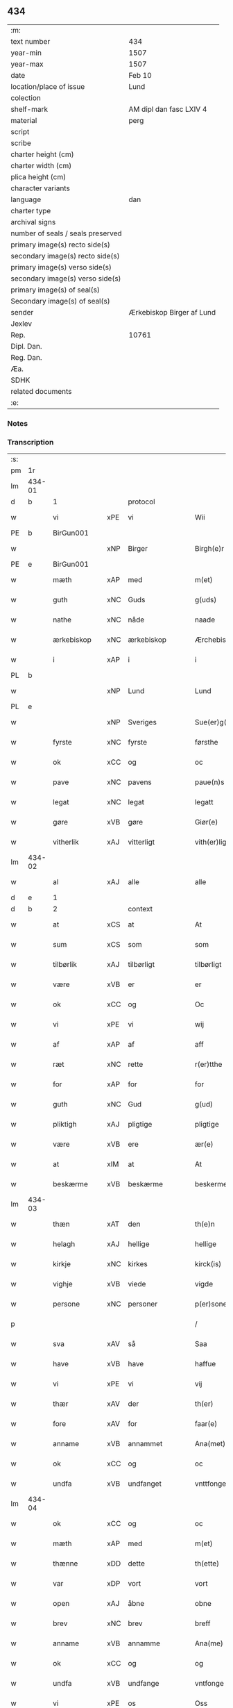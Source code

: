 ** 434

| :m:                               |                           |
| text number                       | 434                       |
| year-min                          | 1507                      |
| year-max                          | 1507                      |
| date                              | Feb 10                    |
| location/place of issue           | Lund                      |
| colection                         |                           |
| shelf-mark                        | AM dipl dan fasc LXIV 4   |
| material                          | perg                      |
| script                            |                           |
| scribe                            |                           |
| charter height (cm)               |                           |
| charter width (cm)                |                           |
| plica height (cm)                 |                           |
| character variants                |                           |
| language                          | dan                       |
| charter type                      |                           |
| archival signs                    |                           |
| number of seals / seals preserved |                           |
| primary image(s) recto side(s)    |                           |
| secondary image(s) recto side(s)  |                           |
| primary image(s) verso side(s)    |                           |
| secondary image(s) verso side(s)  |                           |
| primary image(s) of seal(s)       |                           |
| Secondary image(s) of seal(s)     |                           |
| sender                            | Ærkebiskop Birger af Lund |
| Jexlev                            |                           |
| Rep.                              | 10761                     |
| Dipl. Dan.                        |                           |
| Reg. Dan.                         |                           |
| Æa.                               |                           |
| SDHK                              |                           |
| related documents                 |                           |
| :e:                               |                           |

*** Notes


*** Transcription
| :s: |        |               |     |                |   |                      |                |   |   |   |         |     |   |   |    |               |          |          |  |    |    |    |    |
| pm  |     1r |               |     |                |   |                      |                |   |   |   |         |     |   |   |    |               |          |          |  |    |    |    |    |
| lm  | 434-01 |               |     |                |   |                      |                |   |   |   |         |     |   |   |    |               |          |          |  |    |    |    |    |
| d   | b      | 1             |     | protocol       |   |                      |                |   |   |   |         |     |   |   |    |               |          |          |  |    |    |    |    |
| w   |        | vi            | xPE | vi             |   | Wii                  | Wıı            |   |   |   |         | dan |   |   |    |        434-01 | 1:protocol |          |  |    |    |    |    |
| PE  |      b | BirGun001     |     |                |   |                      |                |   |   |   |         |     |   |   |    |               |          |          |  |    |    |    |    |
| w   |        |               | xNP | Birger         |   | Birgh(e)r            | Bırgh̅r         |   |   |   |         | dan |   |   |    |        434-01 | 1:protocol |          |  |2065|    |    |    |
| PE  |      e | BirGun001     |     |                |   |                      |                |   |   |   |         |     |   |   |    |               |          |          |  |    |    |    |    |
| w   |        | mæth          | xAP | med            |   | m(et)                | mꝫ             |   |   |   |         | dan |   |   |    |        434-01 | 1:protocol |          |  |    |    |    |    |
| w   |        | guth          | xNC | Guds           |   | g(uds)               | g             |   |   |   | de-sup  | dan |   |   |    |        434-01 | 1:protocol |          |  |    |    |    |    |
| w   |        | nathe         | xNC | nåde           |   | naade                | naade          |   |   |   |         | dan |   |   |    |        434-01 | 1:protocol |          |  |    |    |    |    |
| w   |        | ærkebiskop    | xNC | ærkebiskop     |   | Ærchebiscop          | Ærchebıſcop    |   |   |   |         | dan |   |   |    |        434-01 | 1:protocol |          |  |    |    |    |    |
| w   |        | i             | xAP | i              |   | i                    | ı              |   |   |   |         | dan |   |   |    |        434-01 | 1:protocol |          |  |    |    |    |    |
| PL | b |    |   |   |   |                     |                  |   |   |   |                                 |     |   |   |   |               |          |          |  |    |    |    |    |
| w   |        |               | xNP | Lund           |   | Lund                 | Lund           |   |   |   |         | dan |   |   |    |        434-01 | 1:protocol |          |  |    |    |1936|    |
| PL | e |    |   |   |   |                     |                  |   |   |   |                                 |     |   |   |   |               |          |          |  |    |    |    |    |
| w   |        |               | xNP | Sveriges       |   | Sue(er)g(is)         | Sue͛gꝭ          |   |   |   |         | dan |   |   |    |        434-01 | 1:protocol |          |  |    |    |    |    |
| w   |        | fyrste        | xNC | fyrste         |   | førsthe              | føꝛﬅhe         |   |   |   |         | dan |   |   |    |        434-01 | 1:protocol |          |  |    |    |    |    |
| w   |        | ok            | xCC | og             |   | oc                   | oc             |   |   |   |         | dan |   |   |    |        434-01 | 1:protocol |          |  |    |    |    |    |
| w   |        | pave          | xNC | pavens         |   | paue(n)s             | paue̅          |   |   |   |         | dan |   |   |    |        434-01 | 1:protocol |          |  |    |    |    |    |
| w   |        | legat         | xNC | legat          |   | legatt               | legatt         |   |   |   |         | dan |   |   |    |        434-01 | 1:protocol |          |  |    |    |    |    |
| w   |        | gøre          | xVB | gøre           |   | Giør(e)              | Gıør          |   |   |   |         | dan |   |   |    |        434-01 | 1:protocol |          |  |    |    |    |    |
| w   |        | vitherlik     | xAJ | vitterligt     |   | vith(er)ligt         | vıthligt      |   |   |   |         | dan |   |   |    |        434-01 | 1:protocol |          |  |    |    |    |    |
| lm  | 434-02 |               |     |                |   |                      |                |   |   |   |         |     |   |   |    |               |          |          |  |    |    |    |    |
| w   |        | al            | xAJ | alle           |   | alle                 | alle           |   |   |   |         | dan |   |   |    |        434-02 | 1:protocol |          |  |    |    |    |    |
| d   | e      | 1             |     |                |   |                      |                |   |   |   |         |     |   |   |    |               |          |          |  |    |    |    |    |
| d   | b      | 2             |     | context        |   |                      |                |   |   |   |         |     |   |   |    |               |          |          |  |    |    |    |    |
| w   |        | at            | xCS | at             |   | At                   | At             |   |   |   |         | dan |   |   |    |        434-02 | 2:context |          |  |    |    |    |    |
| w   |        | sum           | xCS | som            |   | som                  | ſom            |   |   |   |         | dan |   |   |    |        434-02 | 2:context |          |  |    |    |    |    |
| w   |        | tilbørlik     | xAJ | tilbørligt     |   | tilbørligt           | tılbørlıgt     |   |   |   |         | dan |   |   |    |        434-02 | 2:context |          |  |    |    |    |    |
| w   |        | være          | xVB | er             |   | er                   | er             |   |   |   |         | dan |   |   |    |        434-02 | 2:context |          |  |    |    |    |    |
| w   |        | ok            | xCC | og             |   | Oc                   | Oc             |   |   |   |         | dan |   |   |    |        434-02 | 2:context |          |  |    |    |    |    |
| w   |        | vi            | xPE | vi             |   | wij                  | wij            |   |   |   |         | dan |   |   |    |        434-02 | 2:context |          |  |    |    |    |    |
| w   |        | af            | xAP | af             |   | aff                  | aff            |   |   |   |         | dan |   |   |    |        434-02 | 2:context |          |  |    |    |    |    |
| w   |        | ræt           | xNC | rette          |   | r(er)tthe            | rtthe         |   |   |   |         | dan |   |   |    |        434-02 | 2:context |          |  |    |    |    |    |
| w   |        | for           | xAP | for            |   | for                  | foꝛ            |   |   |   |         | dan |   |   |    |        434-02 | 2:context |          |  |    |    |    |    |
| w   |        | guth          | xNC | Gud            |   | g(ud)                | gͩ              |   |   |   |         | dan |   |   |    |        434-02 | 2:context |          |  |    |    |    |    |
| w   |        | pliktigh      | xAJ | pligtige       |   | pligtige             | plıgtıge       |   |   |   |         | dan |   |   |    |        434-02 | 2:context |          |  |    |    |    |    |
| w   |        | være          | xVB | ere            |   | ær(e)                | ær            |   |   |   |         | dan |   |   |    |        434-02 | 2:context |          |  |    |    |    |    |
| w   |        | at            | xIM | at             |   | At                   | At             |   |   |   |         | dan |   |   |    |        434-02 | 2:context |          |  |    |    |    |    |
| w   |        | beskærme      | xVB | beskærme       |   | beskerme             | beſkeꝛme       |   |   |   |         | dan |   |   |    |        434-02 | 2:context |          |  |    |    |    |    |
| lm  | 434-03 |               |     |                |   |                      |                |   |   |   |         |     |   |   |    |               |          |          |  |    |    |    |    |
| w   |        | thæn          | xAT | den            |   | th(e)n               | th̅n            |   |   |   |         | dan |   |   |    |        434-03 | 2:context |          |  |    |    |    |    |
| w   |        | helagh        | xAJ | hellige        |   | hellige              | hellıge        |   |   |   |         | dan |   |   |    |        434-03 | 2:context |          |  |    |    |    |    |
| w   |        | kirkje        | xNC | kirkes         |   | kirck(is)            | kırckꝭ         |   |   |   |         | dan |   |   |    |        434-03 | 2:context |          |  |    |    |    |    |
| w   |        | vighje        | xVB | viede          |   | vigde                | vıgde          |   |   |   |         | dan |   |   |    |        434-03 | 2:context |          |  |    |    |    |    |
| w   |        | persone       | xNC | personer       |   | p(er)soner           | p̲ſoner         |   |   |   |         | dan |   |   |    |        434-03 | 2:context |          |  |    |    |    |    |
| p   |        |               |     |                |   | /                    | /              |   |   |   |         | dan |   |   |    |        434-03 | 2:context |          |  |    |    |    |    |
| w   |        | sva           | xAV | så             |   | Saa                  | Saa            |   |   |   |         | dan |   |   |    |        434-03 | 2:context |          |  |    |    |    |    |
| w   |        | have          | xVB | have           |   | haffue               | haffue         |   |   |   |         | dan |   |   |    |        434-03 | 2:context |          |  |    |    |    |    |
| w   |        | vi            | xPE | vi             |   | vij                  | vıȷ            |   |   |   |         | dan |   |   |    |        434-03 | 2:context |          |  |    |    |    |    |
| w   |        | thær          | xAV | der            |   | th(er)               | th            |   |   |   |         | dan |   |   |    |        434-03 | 2:context |          |  |    |    |    |    |
| w   |        | fore          | xAV | for            |   | faar(e)              | faar          |   |   |   |         | dan |   |   |    |        434-03 | 2:context |          |  |    |    |    |    |
| w   |        | anname        | xVB | annammet       |   | Ana(met)             | Ana̅ͭ            |   |   |   |         | dan |   |   |    |        434-03 | 2:context |          |  |    |    |    |    |
| w   |        | ok            | xCC | og             |   | oc                   | oc             |   |   |   |         | dan |   |   |    |        434-03 | 2:context |          |  |    |    |    |    |
| w   |        | undfa         | xVB | undfanget      |   | vnttfonget           | vnttfonget     |   |   |   |         | dan |   |   |    |        434-03 | 2:context |          |  |    |    |    |    |
| lm  | 434-04 |               |     |                |   |                      |                |   |   |   |         |     |   |   |    |               |          |          |  |    |    |    |    |
| w   |        | ok            | xCC | og             |   | oc                   | oc             |   |   |   |         | dan |   |   |    |        434-04 | 2:context |          |  |    |    |    |    |
| w   |        | mæth          | xAP | med            |   | m(et)                | mꝫ             |   |   |   |         | dan |   |   | =  |        434-04 | 2:context |          |  |    |    |    |    |
| w   |        | thænne        | xDD | dette          |   | th(ette)             | thꝫͤ            |   |   |   |         | dan |   |   | == |        434-04 | 2:context |          |  |    |    |    |    |
| w   |        | var           | xDP | vort           |   | vort                 | voꝛt           |   |   |   |         | dan |   |   |    |        434-04 | 2:context |          |  |    |    |    |    |
| w   |        | open          | xAJ | åbne           |   | obne                 | obne           |   |   |   |         | dan |   |   |    |        434-04 | 2:context |          |  |    |    |    |    |
| w   |        | brev          | xNC | brev           |   | breff                | bꝛeff          |   |   |   |         | dan |   |   |    |        434-04 | 2:context |          |  |    |    |    |    |
| w   |        | anname        | xVB | annamme        |   | Ana(me)              | Ana̅ͤ            |   |   |   |         | dan |   |   |    |        434-04 | 2:context |          |  |    |    |    |    |
| w   |        | ok            | xCC | og             |   | og                   | og             |   |   |   |         | dan |   |   |    |        434-04 | 2:context |          |  |    |    |    |    |
| w   |        | undfa         | xVB | undfange       |   | vntfonge             | vntfonge       |   |   |   |         | dan |   |   |    |        434-04 | 2:context |          |  |    |    |    |    |
| w   |        | vi            | xPE | os             |   | Oss                  | O             |   |   |   |         | dan |   |   |    |        434-04 | 2:context |          |  |    |    |    |    |
| w   |        | ælske         | xVB | elskede        |   | elsk(ede)            | elꝭͤ           |   |   |   |         | dan |   |   |    |        434-04 | 2:context |          |  |    |    |    |    |
| w   |        | var           | xDP | vor            |   | vor                  | vor            |   |   |   |         | dan |   |   |    |        434-04 | 2:context |          |  |    |    |    |    |
| w   |        | kær           | xAJ | kære           |   | kær(e)               | kær           |   |   |   |         | dan |   |   |    |        434-04 | 2:context |          |  |    |    |    |    |
| w   |        | dotter        | xNC | datter         |   | dottræ               | dottræ         |   |   |   |         | dan |   |   |    |        434-04 | 2:context |          |  |    |    |    |    |
| w   |        | frue          | xNC | fru            |   | frw                  | frw            |   |   |   |         | dan |   |   |    |        434-04 | 2:context |          |  |    |    |    |    |
| PE  |      b | MetPri001     |     |                |   |                      |                |   |   |   |         |     |   |   |    |               |          |          |  |    |    |    |    |
| w   |        |               | xNP | Mette          |   | met⟨-⟩¦the           | met⟨-⟩¦the     |   |   |   |         | dan |   |   |    | 434-04—434-05 | 2:context |          |  |2066|    |    |    |
| PE  |      e | MetPri001     |     |                |   |                      |                |   |   |   |         |     |   |   |    |               |          |          |  |    |    |    |    |
| w   |        | priorisse     | xNC | priorisse      |   | p(ri)orissæ          | poꝛıæ        |   |   |   |         | dan |   |   |    |        434-05 | 2:context |          |  |    |    |    |    |
| w   |        | ok            | xCC | og             |   | oc                   | oc             |   |   |   |         | dan |   |   |    |        434-05 | 2:context |          |  |    |    |    |    |
| w   |        | hun           | xPE | hendes         |   | henness              | henne         |   |   |   |         | dan |   |   |    |        434-05 | 2:context |          |  |    |    |    |    |
| w   |        | kær           | xAJ | kære           |   | kær(er)              | kær           |   |   |   |         | dan |   |   |    |        434-05 | 2:context |          |  |    |    |    |    |
| w   |        | konvent       | xNC | konvents       |   | co(n)uents           | co̅űent        |   |   |   |         | dan |   |   |    |        434-05 | 2:context |          |  |    |    |    |    |
| w   |        | syster        | xNC | søstre         |   | søstre               | ſøﬅre          |   |   |   |         | dan |   |   |    |        434-05 | 2:context |          |  |    |    |    |    |
| w   |        | mæth          | xAP | med            |   | m(et)                | mꝫ             |   |   |   |         | dan |   |   |    |        434-05 | 2:context |          |  |    |    |    |    |
| w   |        | thæn          | xPE | deres          |   | th(e)r(is)           | th̅rꝭ           |   |   |   |         | dan |   |   |    |        434-05 | 2:context |          |  |    |    |    |    |
| w   |        | thjaneste     | xNC | tjeneste       |   | tieneste             | tıeneﬅe        |   |   |   |         | dan |   |   |    |        434-05 | 2:context |          |  |    |    |    |    |
| w   |        | hjon          | xNC | hjon           |   | hion                 | hıo           |   |   |   |         | dan |   |   |    |        434-05 | 2:context |          |  |    |    |    |    |
| w   |        | i             | xAP | i              |   | i                    | ı              |   |   |   |         | dan |   |   |    |        434-05 | 2:context |          |  |    |    |    |    |
| w   |        | sankte        | xAJ | sankt          |   | sanctj               | ſanctȷ         |   |   |   |         | lat |   |   |    |        434-05 | 2:context |          |  |    |    |    |    |
| w   |        |               | xNP | Peders         |   | pæd(er)s             | pæds          |   |   |   | vowels? | dan |   |   |    |        434-05 | 2:context |          |  |    |    |    |    |
| lm  | 434-06 |               |     |                |   |                      |                |   |   |   |         |     |   |   |    |               |          |          |  |    |    |    |    |
| w   |        | jungfrue      | xNC | jomfru         |   | iomf(rv)             | ıomfͮ           |   |   |   |         | dan |   |   |    |        434-06 | 2:context |          |  |    |    |    |    |
| w   |        | kloster       | xNC | klosters       |   | closth(er)s          | cloﬅh        |   |   |   |         | dan |   |   |    |        434-06 | 2:context |          |  |    |    |    |    |
| w   |        | hær           | xAV | her            |   | h(er)                | h             |   |   |   |         | dan |   |   |    |        434-06 | 2:context |          |  |    |    |    |    |
| w   |        | i             | xAP | i              |   | i                    | ı              |   |   |   |         | dan |   |   |    |        434-06 | 2:context |          |  |    |    |    |    |
| w   |        |               | xNP | Lund           |   | Lund                 | Lund           |   |   |   |         | dan |   |   |    |        434-06 | 2:context |          |  |    |    |    |    |
| w   |        | mæth          | xAP | med            |   | m(et)                | mꝫ             |   |   |   |         | dan |   |   |    |        434-06 | 2:context |          |  |    |    |    |    |
| w   |        | al            | xAJ | al             |   | all                  | all            |   |   |   |         | dan |   |   |    |        434-06 | 2:context |          |  |    |    |    |    |
| w   |        | sin           | xDP | sine           |   | si(ne)               | ſı̅ͤ             |   |   |   |         | dan |   |   |    |        434-06 | 2:context |          |  |    |    |    |    |
| w   |        | kloster       | xNC | klosters       |   | closters             | cloﬅeꝛs        |   |   |   |         | dan |   |   |    |        434-06 | 2:context |          |  |    |    |    |    |
| w   |        | eghedel       | xNC | ejendele       |   | eyedele              | eÿedele        |   |   |   |         | dan |   |   |    |        434-06 | 2:context |          |  |    |    |    |    |
| w   |        | goths         | xNC | gods           |   | gots                 | got           |   |   |   |         | dan |   |   |    |        434-06 | 2:context |          |  |    |    |    |    |
| w   |        | landbo        | xNC | Landbo         |   | Landbo               | Landbo         |   |   |   |         | dan |   |   |    |        434-06 | 2:context |          |  |    |    |    |    |
| w   |        | ok            | xCC | og             |   | oc                   | oc             |   |   |   |         | dan |   |   |    |        434-06 | 2:context |          |  |    |    |    |    |
| w   |        | varthneth     | xNC | vornede        |   | vordnedhe            | vordnedhe      |   |   |   |         | dan |   |   |    |        434-06 | 2:context |          |  |    |    |    |    |
| lm  | 434-07 |               |     |                |   |                      |                |   |   |   |         |     |   |   |    |               |          |          |  |    |    |    |    |
| w   |        | uti           | xAP | udi            |   | vdi                  | vdi            |   |   |   |         | dan |   |   |    |        434-07 | 2:context |          |  |    |    |    |    |
| w   |        | var           | xDP | vor            |   | vor                  | vor            |   |   |   |         | dan |   |   |    |        434-07 | 2:context |          |  |    |    |    |    |
| w   |        | ok            | xCC | og             |   | oc                   | oc             |   |   |   |         | dan |   |   |    |        434-07 | 2:context |          |  |    |    |    |    |
| w   |        | thæn          | xAT | den            |   | th(e)n               | th̅n            |   |   |   |         | dan |   |   |    |        434-07 | 2:context |          |  |    |    |    |    |
| w   |        | helagh        | xAJ | hellige        |   | hellige              | hellıge        |   |   |   |         | dan |   |   |    |        434-07 | 2:context |          |  |    |    |    |    |
| w   |        | kirkje        | xNC | kirkes         |   | kirck(is)            | kırckꝭ         |   |   |   |         | dan |   |   |    |        434-07 | 2:context |          |  |    |    |    |    |
| w   |        | hæghn         | xNC | hegn           |   | hæ(n)gn              | hæ̅g           |   |   |   |         | dan |   |   |    |        434-07 | 2:context |          |  |    |    |    |    |
| w   |        | værn          | xNC | værn           |   | vern                 | ver           |   |   |   |         | dan |   |   |    |        434-07 | 2:context |          |  |    |    |    |    |
| w   |        | ok            | xCC | og             |   | oc                   | oc             |   |   |   |         | dan |   |   |    |        434-07 | 2:context |          |  |    |    |    |    |
| w   |        | beskærmelse   | xNC | beskærmelse    |   | beskermelse          | beſkeꝛmelſe    |   |   |   |         | dan |   |   |    |        434-07 | 2:context |          |  |    |    |    |    |
| w   |        | særdeles      | xAV | særdeles       |   | serdelis             | erdelı       |   |   |   |         | dan |   |   |    |        434-07 | 2:context |          |  |    |    |    |    |
| w   |        | at            | xIM | at             |   | at                   | at             |   |   |   |         | dan |   |   | =  |        434-07 | 2:context |          |  |    |    |    |    |
| w   |        | forsvare      | xVB | forsvare       |   | forswar(e)           | forſwaꝛ       |   |   |   |         | dan |   |   | == |        434-07 | 2:context |          |  |    |    |    |    |
| w   |        | ok            | xCC | og             |   | oc                   | oc             |   |   |   |         | dan |   |   |    |        434-07 | 2:context |          |  |    |    |    |    |
| lm  | 434-08 |               |     |                |   |                      |                |   |   |   |         |     |   |   |    |               |          |          |  |    |    |    |    |
| w   |        | fordaghthinge | xVB | fordagtinge    |   | fordeydi(n)ge        | fordeydı̅ge     |   |   |   |         | dan |   |   |    |        434-08 | 2:context |          |  |    |    |    |    |
| w   |        | til           | xAP | til            |   | till                 | till           |   |   |   |         | dan |   |   |    |        434-08 | 2:context |          |  |    |    |    |    |
| w   |        | ræt           | xNC | rette          |   | r(e)tthe             | rtthe         |   |   |   |         | dan |   |   |    |        434-08 | 2:context |          |  |    |    |    |    |
| p   |        |               |     |                |   | /                    | /              |   |   |   |         | dan |   |   |    |        434-08 | 2:context |          |  |    |    |    |    |
| w   |        | bithje        | xVB | bede           |   | Bedhe                | Bedhe          |   |   |   |         | dan |   |   |    |        434-08 | 2:context |          |  |    |    |    |    |
| w   |        | vi            | xPE | vi             |   | vij                  | vij            |   |   |   |         | dan |   |   |    |        434-08 | 2:context |          |  |    |    |    |    |
| w   |        | for+thi       | xAV | fordi          |   | forthii              | forthii        |   |   |   |         | dan |   |   |    |        434-08 | 2:context |          |  |    |    |    |    |
| w   |        | al            | xAJ | alle           |   | alle                 | alle           |   |   |   |         | dan |   |   |    |        434-08 | 2:context |          |  |    |    |    |    |
| w   |        | andelik       | xAJ | åndelige       |   | ondelige             | ondelıge       |   |   |   |         | dan |   |   |    |        434-08 | 2:context |          |  |    |    |    |    |
| w   |        | ok            | xCC | og             |   | oc                   | oc             |   |   |   |         | dan |   |   |    |        434-08 | 2:context |          |  |    |    |    |    |
| w   |        | væreldslik    | xAJ | verdslige      |   | verdslige            | veꝛdslige      |   |   |   |         | dan |   |   |    |        434-08 | 2:context |          |  |    |    |    |    |
| w   |        | ehva          | xPI |i hvad          |   | eehuad               | eehuad         |   |   |   |         | dan |   |   |    |        434-08 | 2:context |          |  |    |    |    |    |
| w   |        |               | XX  |                |   | studt{t}             | ﬅudt{t}        |   |   |   |         | dan |   |   |    |        434-08 | 2:context |          |  |    |    |    |    |
| lm  | 434-09 |               |     |                |   |                      |                |   |   |   |         |     |   |   |    |               |          |          |  |    |    |    |    |
| w   |        | thæn          | xPE | de             |   | the                  | the            |   |   |   |         | dan |   |   |    |        434-09 | 2:context |          |  |    |    |    |    |
| w   |        | hældst        | xAV | helst          |   | helst                | helﬅ           |   |   |   |         | dan |   |   |    |        434-09 | 2:context |          |  |    |    |    |    |
| w   |        | utaf          | xAV | udaf           |   | vdaff                | vdaff          |   |   |   |         | dan |   |   |    |        434-09 | 2:context |          |  |    |    |    |    |
| w   |        | være          | xVB | ere            |   | ær(e)                | ær            |   |   |   |         | dan |   |   |    |        434-09 | 2:context |          |  |    |    |    |    |
| w   |        | særdeles      | xAV | særdeles       |   | Serdelis             | Serdelıs       |   |   |   |         | dan |   |   |    |        434-09 | 2:context |          |  |    |    |    |    |
| w   |        | var           | xDP | vore           |   | vor(e)               | vor           |   |   |   |         | dan |   |   |    |        434-09 | 2:context |          |  |    |    |    |    |
| w   |        | eghen         | xAJ | egne           |   | egne                 | egne           |   |   |   |         | dan |   |   |    |        434-09 | 2:context |          |  |    |    |    |    |
| w   |        | foghet        | xNC | fogeder        |   | fogeth(er)           | fogeth        |   |   |   |         | dan |   |   |    |        434-09 | 2:context |          |  |    |    |    |    |
| w   |        | ok            | xCC | og             |   | oc                   | oc             |   |   |   |         | dan |   |   |    |        434-09 | 2:context |          |  |    |    |    |    |
| w   |        | æmbætesman    | xNC | embedsmænd     |   | æmbetzma(m)d         | æmbetzma̅d      |   |   |   |         | dan |   |   |    |        434-09 | 2:context |          |  |    |    |    |    |
| w   |        | ok            | xCC | og             |   | Oc                   | Oc             |   |   |   |         | dan |   |   |    |        434-09 | 2:context |          |  |    |    |    |    |
| w   |        | strængelik    | xAJ | strengelige    |   | strenggelige         | strenggelige   |   |   |   |         | dan |   |   |    |        434-09 | 2:context |          |  |    |    |    |    |
| w   |        | bjuthe        | xVB | byde           |   | biw⟨-⟩¦dhe           | bıw⟨-⟩¦dhe     |   |   |   |         | dan |   |   |    | 434-09—434-10 | 2:context |          |  |    |    |    |    |
| w   |        | at            | xCS | at             |   | At                   | At             |   |   |   |         | dan |   |   | =  |        434-10 | 2:context |          |  |    |    |    |    |
| w   |        | i             | xPE | I              |   | i                    | i              |   |   |   |         | dan |   |   | == |        434-10 | 2:context |          |  |    |    |    |    |
| w   |        | hærutyver     | xAV | herudover      |   | her vdaaw(er)        | her vdaaw     |   |   |   |         | dan |   |   |    |        434-10 | 2:context |          |  |    |    |    |    |
| w   |        | ænge          | xDD | ingen          |   | inggen               | ınggen         |   |   |   |         | dan |   |   |    |        434-10 | 2:context |          |  |    |    |    |    |
| w   |        | hinder        | xNC | hinder         |   | hi(n)d(er)           | hı̅d           |   |   |   |         | dan |   |   |    |        434-10 | 2:context |          |  |    |    |    |    |
| w   |        | plats         | xNC | plads          |   | plats                | plats          |   |   |   |         | dan |   |   |    |        434-10 | 2:context |          |  |    |    |    |    |
| w   |        | æller         | xCC | eller          |   | ell(e)r              | ellr          |   |   |   |         | dan |   |   |    |        434-10 | 2:context |          |  |    |    |    |    |
| w   |        | forfang       | xNC | forfang        |   | forfong              | forfong        |   |   |   |         | dan |   |   |    |        434-10 | 2:context |          |  |    |    |    |    |
| w   |        | gøre          | xVB | gør            |   | giø(er)              | gıø           |   |   |   |         | dan |   |   |    |        434-10 | 2:context |          |  |    |    |    |    |
| w   |        | fornævnd      | xAJ | fornævnte      |   | for(nefnde)          | foꝛᷠͤ            |   |   |   |         | dan |   |   |    |        434-10 | 2:context |          |  |    |    |    |    |
| w   |        | vi            | xPE | os             |   | oss                  | o             |   |   |   |         | dan |   |   |    |        434-10 | 2:context |          |  |    |    |    |    |
| w   |        | ælske         | xVB | elskede        |   | elsk(ede)            | elſkꝭͤ          |   |   |   |         | dan |   |   |    |        434-10 | 2:context |          |  |    |    |    |    |
| w   |        | frue          | xNC | fru            |   | f(rv)                | fͮ              |   |   |   |         | dan |   |   |    |        434-10 | 2:context |          |  |    |    |    |    |
| w   |        | priorisse     | xNC | priorisse      |   | p(ri)oris⟨-⟩¦se      | poꝛiſ⟨-⟩¦ſe   |   |   |   |         | dan |   |   |    | 434-10—434-11 | 2:context |          |  |    |    |    |    |
| w   |        | hun           | xPE | hendes         |   | he(nnes)             | he̅ᷤ             |   |   |   |         | dan |   |   |    |        434-11 | 2:context |          |  |    |    |    |    |
| w   |        | ælske         | xVB | elskede        |   | elsk(ede)            | elſkꝭͤ          |   |   |   |         | dan |   |   |    |        434-11 | 2:context |          |  |    |    |    |    |
| w   |        | konvent       | xNC | konvents       |   | co(n)uents           | co̅uent        |   |   |   |         | dan |   |   |    |        434-11 | 2:context |          |  |    |    |    |    |
| w   |        | syster        | xNC | søstre         |   | søstre               | ſøﬅre          |   |   |   |         | dan |   |   |    |        434-11 | 2:context |          |  |    |    |    |    |
| w   |        | thæn          | xPE | deres          |   | th(e)r(is)           | th̅rꝭ           |   |   |   |         | dan |   |   |    |        434-11 | 2:context |          |  |    |    |    |    |
| w   |        | hjon          | xNC | hjon           |   | hion                 | hıo           |   |   |   |         | dan |   |   |    |        434-11 | 2:context |          |  |    |    |    |    |
| w   |        | bonde         | xNC | bønder         |   | bøndh(er)            | bøndh         |   |   |   |         | dan |   |   |    |        434-11 | 2:context |          |  |    |    |    |    |
| w   |        | ok            | xCC | og             |   | oc                   | oc             |   |   |   |         | dan |   |   |    |        434-11 | 2:context |          |  |    |    |    |    |
| w   |        | varthneth     | xNC | vornede        |   | vordnede             | voꝛdnede       |   |   |   |         | dan |   |   |    |        434-11 | 2:context |          |  |    |    |    |    |
| w   |        | upa           | xAP | på             |   | paa                  | paa            |   |   |   |         | dan |   |   |    |        434-11 | 2:context |          |  |    |    |    |    |
| w   |        | persone       | xNC | personer       |   | p(er)soner           | p̲ſoner         |   |   |   |         | dan |   |   |    |        434-11 | 2:context |          |  |    |    |    |    |
| w   |        | thæn          | xPE | deres          |   | th(e)r(is)           | th̅rꝭ           |   |   |   |         | dan |   |   |    |        434-11 | 2:context |          |  |    |    |    |    |
| w   |        | goths         | xNC | gods           |   | gots                 | gots           |   |   |   |         | dan |   |   |    |        434-11 | 2:context |          |  |    |    |    |    |
| lm  | 434-12 |               |     |                |   |                      |                |   |   |   |         |     |   |   |    |               |          |          |  |    |    |    |    |
| w   |        | thæn          | xPE | dem            |   | thom                 | thom           |   |   |   |         | dan |   |   |    |        434-12 | 2:context |          |  |    |    |    |    |
| w   |        | tilhøre       | xVB | tilhør         |   | tilhør               | tılhør         |   |   |   |         | dan |   |   |    |        434-12 | 2:context |          |  |    |    |    |    |
| w   |        | røre          | xVB | rørende        |   | rør(e)nde            | ꝛørnde        |   |   |   |         | dan |   |   |    |        434-12 | 2:context |          |  |    |    |    |    |
| w   |        | ok            | xCC | og             |   | oc                   | oc             |   |   |   |         | dan |   |   |    |        434-12 | 2:context |          |  |    |    |    |    |
| w   |        | urørende      | xAJ | urørende       |   | vrørende             | røꝛende       |   |   |   |         | dan |   |   |    |        434-12 | 2:context |          |  |    |    |    |    |
| w   |        | hva           | xPI | hvad           |   | huad                 | huad           |   |   |   |         | dan |   |   |    |        434-12 | 2:context |          |  |    |    |    |    |
| w   |        | thæn          | xPE | det            |   | th(et)               | thꝫ            |   |   |   |         | dan |   |   |    |        434-12 | 2:context |          |  |    |    |    |    |
| w   |        | hældst        | xAV | helst          |   | helst                | helﬅ           |   |   |   |         | dan |   |   |    |        434-12 | 2:context |          |  |    |    |    |    |
| w   |        | være          | xVB | er             |   | er                   | er             |   |   |   |         | dan |   |   |    |        434-12 | 2:context |          |  |    |    |    |    |
| w   |        | under         | xAP | under          |   | vnder                | vnder          |   |   |   |         | dan |   |   |    |        434-12 | 2:context |          |  |    |    |    |    |
| w   |        | guth          | xNC | Guds           |   | g(udz)               | gͩᷦ              |   |   |   |         | dan |   |   |    |        434-12 | 2:context |          |  |    |    |    |    |
| w   |        | ok            | xCC | og             |   | oc                   | oc             |   |   |   |         | dan |   |   |    |        434-12 | 2:context |          |  |    |    |    |    |
| w   |        | thæn          | xAT | den            |   | th(e)n               | th̅n            |   |   |   |         | dan |   |   |    |        434-12 | 2:context |          |  |    |    |    |    |
| w   |        | helagh        | xAJ | hellige        |   | hellige              | hellıge        |   |   |   |         | dan |   |   |    |        434-12 | 2:context |          |  |    |    |    |    |
| lm  | 434-13 |               |     |                |   |                      |                |   |   |   |         |     |   |   |    |               |          |          |  |    |    |    |    |
| w   |        | kirkje        | xNC | kirkes         |   | kirk(is)             | kırkꝭ          |   |   |   |         | dan |   |   |    |        434-13 | 2:context |          |  |    |    |    |    |
| w   |        | hævnd         | xNC | hævn           |   | hæffn                | hæffn          |   |   |   |         | dan |   |   |    |        434-13 | 2:context |          |  |    |    |    |    |
| w   |        | vrethe        | xNC | vrede          |   | vrede                | vrede          |   |   |   |         | dan |   |   |    |        434-13 | 2:context |          |  |    |    |    |    |
| w   |        | ok            | xCC | og             |   | oc                   | oc             |   |   |   |         | dan |   |   |    |        434-13 | 2:context |          |  |    |    |    |    |
| w   |        | ban           | xNC | band           |   | band                 | band           |   |   |   |         | dan |   |   |    |        434-13 | 2:context |          |  |    |    |    |    |
| w   |        | ok            | xCC | og             |   | Oc                   | Oc             |   |   |   |         | dan |   |   |    |        434-13 | 2:context |          |  |    |    |    |    |
| w   |        | hær           | xAV | her            |   | her                  | her            |   |   |   |         | dan |   |   |    |        434-13 | 2:context |          |  |    |    |    |    |
| w   |        | mæth          | xAV | med            |   | m(et)                | mꝫ             |   |   |   |         | dan |   |   |    |        434-13 | 2:context |          |  |    |    |    |    |
| w   |        | bjuthe        | xVB | byde           |   | biwde                | bıwde          |   |   |   |         | dan |   |   |    |        434-13 | 2:context |          |  |    |    |    |    |
| w   |        | vi            | xPE | vi             |   | vii                  | vii            |   |   |   |         | dan |   |   |    |        434-13 | 2:context |          |  |    |    |    |    |
| w   |        | ok            | xAV | og             |   | oc                   | oc             |   |   |   |         | dan |   |   |    |        434-13 | 2:context |          |  |    |    |    |    |
| w   |        | i             | xPE | Eder           |   | æth(er)              | æth           |   |   |   |         | dan |   |   |    |        434-13 | 2:context |          |  |    |    |    |    |
| w   |        | fornævnd      | xAJ | fornævnte      |   | for(nefnde)          | forᷠͤ            |   |   |   |         | dan |   |   |    |        434-13 | 2:context |          |  |    |    |    |    |
| w   |        | frue          | xNC | fru            |   | f(rv)                | fͮ              |   |   |   |         | dan |   |   |    |        434-13 | 2:context |          |  |    |    |    |    |
| w   |        |               |     |                |   |                      |                |   |   |   |         | dan |   |   |    |        434-13 |          |          |  |    |    |    |    |
| w   |        | priorisse     | xNC | priorisse      |   | p(ri)orissæ          | poꝛıſſæ       |   |   |   |         | dan |   |   |    |        434-13 | 2:context |          |  |    |    |    |    |
| w   |        | ok            | xCC | og             |   | oc                   | oc             |   |   |   |         | dan |   |   |    |        434-13 | 2:context |          |  |    |    |    |    |
| lm  | 434-14 |               |     |                |   |                      |                |   |   |   |         |     |   |   |    |               |          |          |  |    |    |    |    |
| w   |        | i             | xPE | Eder           |   | eth(e)r              | ethr          |   |   |   |         | dan |   |   |    |        434-14 | 2:context |          |  |    |    |    |    |
| w   |        | konvent       | xNC | konvents       |   | co(n)uents           | co̅uent        |   |   |   |         | dan |   |   |    |        434-14 | 2:context |          |  |    |    |    |    |
| w   |        | syster        | xNC | søstre         |   | søstr(e)             | ſøſtr         |   |   |   |         | dan |   |   |    |        434-14 | 2:context |          |  |    |    |    |    |
| w   |        | nu            | xAV | nu             |   | nw                   | nw             |   |   |   |         | dan |   |   |    |        434-14 | 2:context |          |  |    |    |    |    |
| w   |        | til           | xAP | til            |   | til                  | til            |   |   |   |         | dan |   |   | =  |        434-14 | 2:context |          |  |    |    |    |    |
| w   |        | være          | xVB | ere            |   | ær(e)                | ær            |   |   |   |         | dan |   |   | == |        434-14 | 2:context |          |  |    |    |    |    |
| w   |        | ok            | xCC | og             |   | oc                   | oc             |   |   |   |         | dan |   |   |    |        434-14 | 2:context |          |  |    |    |    |    |
| w   |        | hær           | xAV | her            |   | h(er)                | h             |   |   |   |         | dan |   |   |    |        434-14 | 2:context |          |  |    |    |    |    |
| w   |        | æfter         | xAV | efter          |   | effth(er)            | effth         |   |   |   |         | dan |   |   |    |        434-14 | 2:context |          |  |    |    |    |    |
| w   |        | kome          | xVB | komme          |   | komme                | komme          |   |   |   |         | dan |   |   |    |        434-14 | 2:context |          |  |    |    |    |    |
| w   |        | kunne         | xVB | kunne          |   | ku(nne)              | ku̅ͤ             |   |   |   |         | dan |   |   |    |        434-14 | 2:context |          |  |    |    |    |    |
| w   |        | strængelik    | xAV | strengelige    |   | strenggelige         | ﬅrenggelıge    |   |   |   |         | dan |   |   |    |        434-14 | 2:context |          |  |    |    |    |    |
| w   |        | unne          | xVB | unde           |   | vnne                 | vnne           |   |   |   |         | dan |   |   |    |        434-14 | 2:context |          |  |    |    |    |    |
| w   |        | fornævnd      | xAJ | fornævnte      |   | for(nefnde)          | foꝛᷠͤ            |   |   |   |         | dan |   |   |    |        434-14 | 2:context |          |  |    |    |    |    |
| lm  | 434-15 |               |     |                |   |                      |                |   |   |   |         |     |   |   |    |               |          |          |  |    |    |    |    |
| w   |        | pine          | xNC | pine           |   | pyne                 | pyne           |   |   |   |         | dan |   |   |    |        434-15 | 2:context |          |  |    |    |    |    |
| w   |        | guth          | xNC | Guds           |   | g(uds)               | g             |   |   |   | de-sup  | dan |   |   |    |        434-15 | 2:context |          |  |    |    |    |    |
| w   |        | ok            | xCC | og             |   | oc                   | oc             |   |   |   |         | dan |   |   |    |        434-15 | 2:context |          |  |    |    |    |    |
| w   |        | thæn          | xAT | den            |   | th(e)n               | th̅n            |   |   |   |         | dan |   |   |    |        434-15 | 2:context |          |  |    |    |    |    |
| w   |        | helagh        | xAJ | hellige        |   | hellige              | hellıge        |   |   |   |         | dan |   |   |    |        434-15 | 2:context |          |  |    |    |    |    |
| w   |        | kirkje        | xNC | kirkes         |   | kirck(is)            | kırckꝭ         |   |   |   |         | dan |   |   |    |        434-15 | 2:context |          |  |    |    |    |    |
| w   |        | vrethe        | xNC | vrede          |   | vrede                | vrede          |   |   |   |         | dan |   |   |    |        434-15 | 2:context |          |  |    |    |    |    |
| w   |        | ok            | xCC | og             |   | oc                   | oc             |   |   |   |         | dan |   |   |    |        434-15 | 2:context |          |  |    |    |    |    |
| w   |        | ban           | xNC | band           |   | band                 | band           |   |   |   |         | dan |   |   |    |        434-15 | 2:context |          |  |    |    |    |    |
| w   |        | at            | xCS | at             |   | At                   | At             |   |   |   |         | dan |   |   | =  |        434-15 | 2:context |          |  |    |    |    |    |
| w   |        | i             | xPE | I              |   | i                    | i              |   |   |   |         | dan |   |   | == |        434-15 | 2:context |          |  |    |    |    |    |
| w   |        | ænge          | xPI | intet          |   | inckthet             | ınckthet       |   |   |   |         | dan |   |   |    |        434-15 | 2:context |          |  |    |    |    |    |
| w   |        | af            | xAP | af             |   | aff                  | aff            |   |   |   |         | dan |   |   |    |        434-15 | 2:context |          |  |    |    |    |    |
| w   |        | i             | xDP | Edert          |   | eth(er)t             | etht          |   |   |   |         | dan |   |   |    |        434-15 | 2:context |          |  |    |    |    |    |
| w   |        | kloster       | xNC | klosters       |   | closterss            | cloﬅeꝛs       |   |   |   |         | dan |   |   |    |        434-15 | 2:context |          |  |    |    |    |    |
| lm  | 434-16 |               |     |                |   |                      |                |   |   |   |         |     |   |   |    |               |          |          |  |    |    |    |    |
| w   |        | goths         | xNC | gods           |   | gots                 | gots           |   |   |   |         | dan |   |   |    |        434-16 | 2:context |          |  |    |    |    |    |
| w   |        | æller         | xCC | eller          |   | ell(e)r              | ellr          |   |   |   |         | dan |   |   |    |        434-16 | 2:context |          |  |    |    |    |    |
| w   |        | klenoth       | xNC | klenodie       |   | clenodiis            | clenodii      |   |   |   |         | dan |   |   |    |        434-16 | 2:context |          |  |    |    |    |    |
| w   |        | bort          | xAV | bort           |   | bort                 | boꝛt           |   |   |   |         | dan |   |   |    |        434-16 | 2:context |          |  |    |    |    |    |
| w   |        | bebreve       | xVB | bebreve        |   | bebreffue            | bebreffűe      |   |   |   |         | dan |   |   |    |        434-16 | 2:context |          |  |    |    |    |    |
| w   |        | æller         | xCC | eller          |   | ell(e)r              | ellr          |   |   |   |         | dan |   |   |    |        434-16 | 2:context |          |  |    |    |    |    |
| w   |        | forlæne       | xVB | forlene        |   | forlæne              | forlæne        |   |   |   |         | dan |   |   |    |        434-16 | 2:context |          |  |    |    |    |    |
| w   |        | æller         | xCC | eller          |   | ell(e)r              | ellr          |   |   |   |         | dan |   |   |    |        434-16 | 2:context |          |  |    |    |    |    |
| w   |        | i             | xAP | i              |   | i                    | i              |   |   |   |         | dan |   |   |    |        434-16 | 2:context |          |  |    |    |    |    |
| w   |        | nokerhande    | xAJ | nogen hånde    |   | naagh(er) hande      | naagh hande   |   |   |   |         | dan |   |   |    |        434-16 | 2:context |          |  |    |    |    |    |
| w   |        | mate          | xNC | måde           |   | maade                | maade          |   |   |   |         | dan |   |   |    |        434-16 | 2:context |          |  |    |    |    |    |
| lm  | 434-17 |               |     |                |   |                      |                |   |   |   |         |     |   |   |    |               |          |          |  |    |    |    |    |
| w   |        | forvandle     | xVB | forvandle      |   | forvandle            | forvandle      |   |   |   |         | dan |   |   |    |        434-17 | 2:context |          |  |    |    |    |    |
| w   |        | uten          | xAV | uden           |   | vdh(e)n              | vdh̅n           |   |   |   |         | dan |   |   |    |        434-17 | 2:context |          |  |    |    |    |    |
| w   |        | af            | xAP | af             |   | Aff                  | Aﬀ             |   |   |   |         | dan |   |   |    |        434-17 | 2:context |          |  |    |    |    |    |
| w   |        | var           | xDP | vort           |   | vort                 | voꝛt           |   |   |   |         | dan |   |   |    |        434-17 | 2:context |          |  |    |    |    |    |
| w   |        | ok            | xCC | og             |   | oc                   | oc             |   |   |   |         | dan |   |   |    |        434-17 | 2:context |          |  |    |    |    |    |
| w   |        | var           | xDP | vore           |   | vor(e)               | vor           |   |   |   |         | dan |   |   |    |        434-17 | 2:context |          |  |    |    |    |    |
| w   |        | æfterkomere   | xNC | efterkommeres  |   | effth(er) kommer(is) | effth kommerꝭ |   |   |   |         | dan |   |   |    |        434-17 | 2:context |          |  |    |    |    |    |
| w   |        | ærkebiskop    | xNC | ærkebiskoppers |   | ærchebisp(er)s       | ærchebıſp̲     |   |   |   |         | dan |   |   |    |        434-17 | 2:context |          |  |    |    |    |    |
| w   |        | til           | xAP | til            |   | till                 | tıll           |   |   |   |         | dan |   |   |    |        434-17 | 2:context |          |  |    |    |    |    |
| w   |        |               | xNP | Lunde          |   | Lunde                | Lunde          |   |   |   |         | dan |   |   |    |        434-17 | 2:context |          |  |    |    |    |    |
| w   |        | sæte          | xNC | sæde           |   | sæde                 | ſæde           |   |   |   |         | dan |   |   |    |        434-17 | 2:context |          |  |    |    |    |    |
| lm  | 434-18 |               |     |                |   |                      |                |   |   |   |         |     |   |   |    |               |          |          |  |    |    |    |    |
| w   |        | vitskap       | xNC | vidskab        |   | vitskab              | vıtſkab        |   |   |   |         | dan |   |   |    |        434-18 | 2:context |          |  |    |    |    |    |
| w   |        | goth          | xAJ | gode           |   | gode                 | gode           |   |   |   |         | dan |   |   |    |        434-18 | 2:context |          |  |    |    |    |    |
| w   |        | minde         | xNC | minde          |   | my(n)de              | my̅de           |   |   |   |         | dan |   |   |    |        434-18 | 2:context |          |  |    |    |    |    |
| w   |        | ok            | xCC | og             |   | oc                   | oc             |   |   |   |         | dan |   |   |    |        434-18 | 2:context |          |  |    |    |    |    |
| w   |        | tillatelse    | xAJ | tilladelse     |   | tilladelse           | tilladelſe     |   |   |   |         | dan |   |   |    |        434-18 | 2:context |          |  |    |    |    |    |
| w   |        | sum           | xCS | som            |   | som                  | ſo            |   |   |   |         | dan |   |   |    |        434-18 | 2:context |          |  |    |    |    |    |
| w   |        | thæn          | xPE | det            |   | th(et)               | thꝫ            |   |   |   |         | dan |   |   |    |        434-18 | 2:context |          |  |    |    |    |    |
| w   |        | sik           | xPE | sig            |   | seg                  | ſeg            |   |   |   |         | dan |   |   |    |        434-18 | 2:context |          |  |    |    |    |    |
| w   |        | af            | xAP | af             |   | aff                  | aff            |   |   |   |         | dan |   |   |    |        434-18 | 2:context |          |  |    |    |    |    |
| w   |        | ræt           | xNC | rette          |   | r(e)tthe             | rtthe         |   |   |   |         | dan |   |   |    |        434-18 | 2:context |          |  |    |    |    |    |
| w   |        | byrje         | xVB | bør            |   | bør                  | bør            |   |   |   |         | dan |   |   |    |        434-18 | 2:context |          |  |    |    |    |    |
| w   |        | hær           | xAV | her            |   | her                  | her            |   |   |   |         | dan |   |   |    |        434-18 | 2:context |          |  |    |    |    |    |
| w   |        | varthe        | xVB | vorde          |   | vorde                | vorde          |   |   |   |         | dan |   |   |    |        434-18 | 2:context |          |  |    |    |    |    |
| w   |        | uti           | xAV | udi            |   | vdi                  | vdi            |   |   |   |         | dan |   |   |    |        434-18 | 2:context |          |  |    |    |    |    |
| lm  | 434-19 |               |     |                |   |                      |                |   |   |   |         |     |   |   |    |               |          |          |  |    |    |    |    |
| w   |        | forthænkje    | xVB | fortænkt       |   | fortenckt            | fortenckt      |   |   |   |         | dan |   |   |    |        434-19 | 2:context |          |  |    |    |    |    |
| w   |        | at            | xCS | at             |   | At                   | At             |   |   |   |         | dan |   |   | =  |        434-19 | 2:context |          |  |    |    |    |    |
| w   |        | rætte         | xVB | rette          |   | r(e)tthe             | rtthe         |   |   |   |         | dan |   |   | == |        434-19 | 2:context |          |  |    |    |    |    |
| w   |        | i             | xPE | Eder           |   | ⸌eth(e)r⸍            | ⸌eth̅ꝛ⸍         |   |   |   |         | dan |   |   |    |        434-19 | 2:context |          |  |    |    |    |    |
| w   |        | æfter         | xAV | efter          |   | effth(er)            | effth         |   |   |   |         | dan |   |   |    |        434-19 | 2:context |          |  |    |    |    |    |
| w   |        | ok            | xCC | og             |   | Oc                   | Oc             |   |   |   |         | dan |   |   |    |        434-19 | 2:context |          |  |    |    |    |    |
| w   |        | late          | xVB | lader          |   | ladh(er)             | ladh          |   |   |   |         | dan |   |   |    |        434-19 | 2:context |          |  |    |    |    |    |
| w   |        | thæn          | xPE | det            |   | th(et)               | thꝫ            |   |   |   |         | dan |   |   |    |        434-19 | 2:context |          |  |    |    |    |    |
| w   |        | ængelundes    | xAV | ingenlunde     |   | inggelunde           | ınggelunde     |   |   |   |         | dan |   |   |    |        434-19 | 2:context |          |  |    |    |    |    |
| d   | e      | 2             |     |                |   |                      |                |   |   |   |         |     |   |   |    |               |          |          |  |    |    |    |    |
| d   | b      | 3             |     | eschatocol     |   |                      |                |   |   |   |         |     |   |   |    |               |          |          |  |    |    |    |    |
| w   |        |               |     |                |   | Dat(um)              | Datꝭ           |   |   |   |         | lat |   |   |    |        434-19 | 3:eschatocol |          |  |    |    |    |    |
| PL  |      b |               |     |                |   |                      |                |   |   |   |         |     |   |   |    |               |          |          |  |    |    |    |    |
| w   |        |               |     |                |   | Lund(is)             | Lun           |   |   |   |         | lat |   |   |    |        434-19 | 3:eschatocol |          |  |    |    |1937|    |
| PL  |      e |               |     |                |   |                      |                |   |   |   |         |     |   |   |    |               |          |          |  |    |    |    |    |
| w   |        |               |     |                |   | Anno                 | Anno           |   |   |   |         | lat |   |   |    |        434-19 | 3:eschatocol |          |  |    |    |    |    |
| w   |        |               |     |                |   | d(omi)nj             | d̅nȷ            |   |   |   |         | lat |   |   |    |        434-19 | 3:eschatocol |          |  |    |    |    |    |
| lm  | 434-20 |               |     |                |   |                      |                |   |   |   |         |     |   |   |    |               |          |          |  |    |    |    |    |
| n   |        |               |     |                |   | md                   | md             |   |   |   |         | lat |   |   | =  |        434-20 | 3:eschatocol |          |  |    |    |    |    |
| w   |        |               |     |                |   | septi(m)o            | ſepti̅o         |   |   |   |         | lat |   |   | == |        434-20 | 3:eschatocol |          |  |    |    |    |    |
| w   |        |               |     |                |   | ipso                 | ıpſo           |   |   |   |         | lat |   |   |    |        434-20 | 3:eschatocol |          |  |    |    |    |    |
| w   |        |               |     |                |   | die                  | dıe            |   |   |   |         | lat |   |   |    |        434-20 | 3:eschatocol |          |  |    |    |    |    |
| w   |        |               |     |                |   | sancte               | ſancte         |   |   |   |         | lat |   |   |    |        434-20 | 3:eschatocol |          |  |    |    |    |    |
| w   |        |               |     |                |   | scolastice           | ſcolaſtıce     |   |   |   |         | lat |   |   |    |        434-20 | 3:eschatocol |          |  |    |    |    |    |
| w   |        |               |     |                |   | virginis             | vırgını       |   |   |   |         | lat |   |   |    |        434-20 | 3:eschatocol |          |  |    |    |    |    |
| w   |        |               |     |                |   | Nostro               | Noﬅꝛo          |   |   |   |         | lat |   |   |    |        434-20 | 3:eschatocol |          |  |    |    |    |    |
| w   |        |               |     |                |   | s(u)b                | ſ̅b             |   |   |   |         | lat |   |   |    |        434-20 | 3:eschatocol |          |  |    |    |    |    |
| w   |        |               |     |                |   | sig(illo)            | ſıgꝭͦ           |   |   |   |         | lat |   |   |    |        434-20 | 3:eschatocol |          |  |    |    |    |    |
| w   |        |               |     |                |   | p(rese)n(tibus)      | pn̅ꝰ           |   |   |   |         | lat |   |   |    |        434-20 | 3:eschatocol |          |  |    |    |    |    |
| w   |        |               |     |                |   | dorso(?)             | doꝛſoᷠꝰ         |   |   |   |         | lat |   |   |    |        434-20 | 3:eschatocol |          |  |    |    |    |    |
| w   |        |               |     |                |   | impresso             | ımpreſſo       |   |   |   |         | lat |   |   |    |        434-20 | 3:eschatocol |          |  |    |    |    |    |
| d   | e      | 3             |     |                |   |                      |                |   |   |   |         |     |   |   |    |               |          |          |  |    |    |    |    |
| :e: |        |               |     |                |   |                      |                |   |   |   |         |     |   |   |    |               |          |          |  |    |    |    |    |